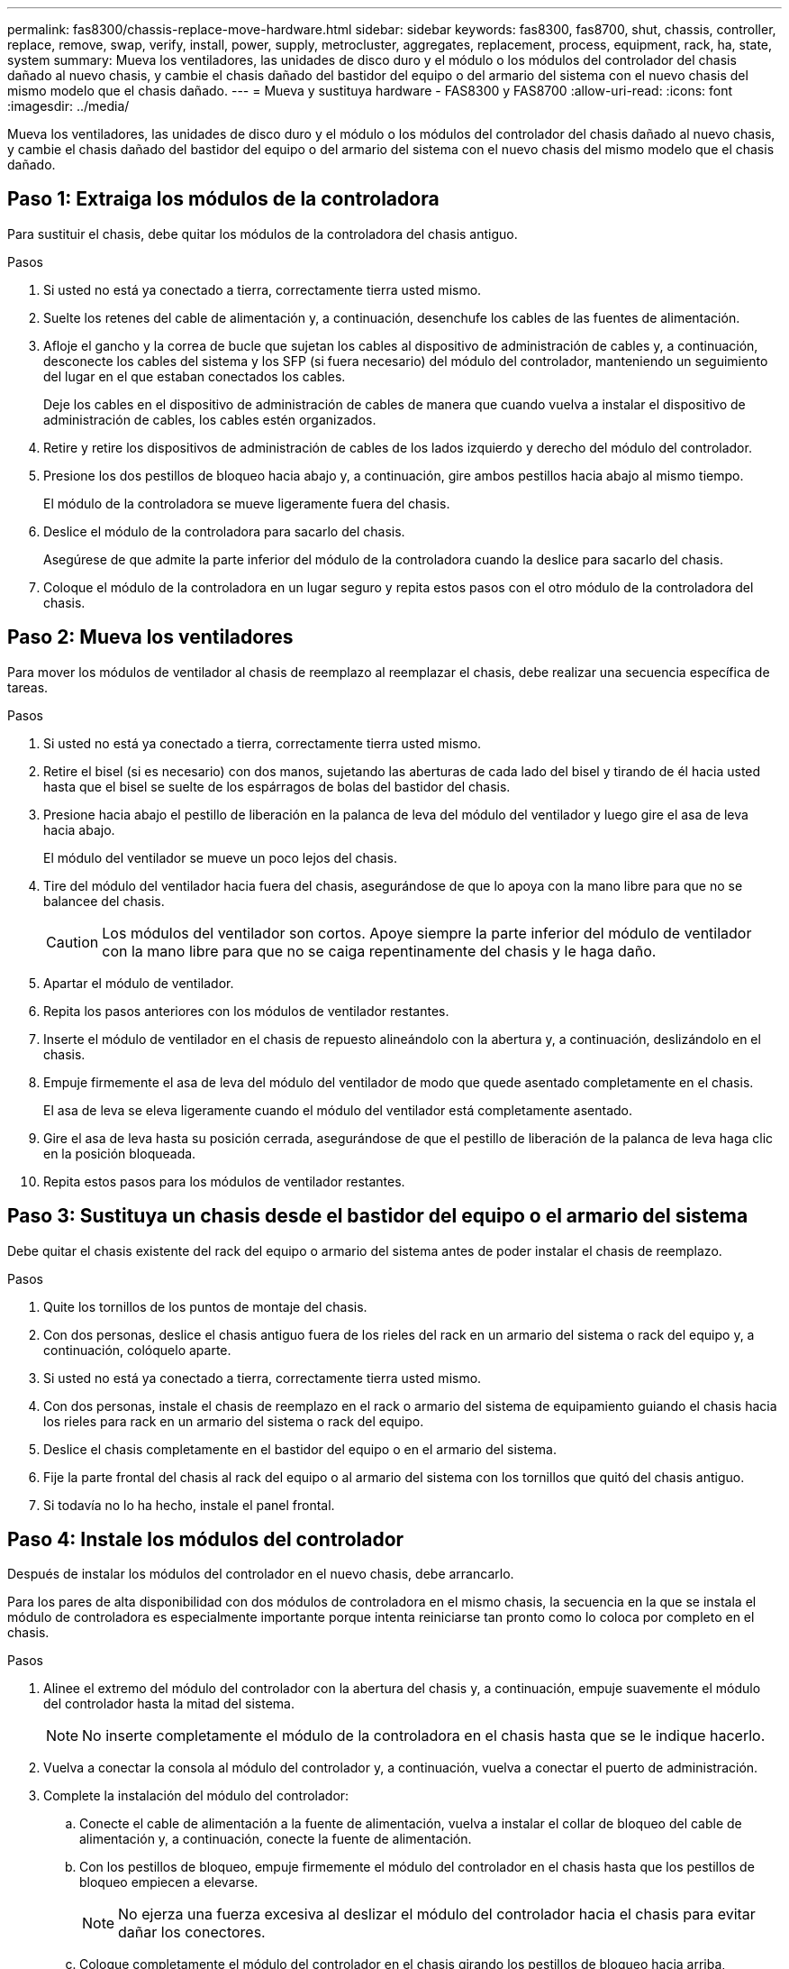 ---
permalink: fas8300/chassis-replace-move-hardware.html 
sidebar: sidebar 
keywords: fas8300, fas8700, shut, chassis, controller, replace, remove, swap, verify, install, power, supply, metrocluster, aggregates, replacement, process, equipment, rack, ha, state, system 
summary: Mueva los ventiladores, las unidades de disco duro y el módulo o los módulos del controlador del chasis dañado al nuevo chasis, y cambie el chasis dañado del bastidor del equipo o del armario del sistema con el nuevo chasis del mismo modelo que el chasis dañado. 
---
= Mueva y sustituya hardware - FAS8300 y FAS8700
:allow-uri-read: 
:icons: font
:imagesdir: ../media/


[role="lead"]
Mueva los ventiladores, las unidades de disco duro y el módulo o los módulos del controlador del chasis dañado al nuevo chasis, y cambie el chasis dañado del bastidor del equipo o del armario del sistema con el nuevo chasis del mismo modelo que el chasis dañado.



== Paso 1: Extraiga los módulos de la controladora

Para sustituir el chasis, debe quitar los módulos de la controladora del chasis antiguo.

.Pasos
. Si usted no está ya conectado a tierra, correctamente tierra usted mismo.
. Suelte los retenes del cable de alimentación y, a continuación, desenchufe los cables de las fuentes de alimentación.
. Afloje el gancho y la correa de bucle que sujetan los cables al dispositivo de administración de cables y, a continuación, desconecte los cables del sistema y los SFP (si fuera necesario) del módulo del controlador, manteniendo un seguimiento del lugar en el que estaban conectados los cables.
+
Deje los cables en el dispositivo de administración de cables de manera que cuando vuelva a instalar el dispositivo de administración de cables, los cables estén organizados.

. Retire y retire los dispositivos de administración de cables de los lados izquierdo y derecho del módulo del controlador.
. Presione los dos pestillos de bloqueo hacia abajo y, a continuación, gire ambos pestillos hacia abajo al mismo tiempo.
+
El módulo de la controladora se mueve ligeramente fuera del chasis.

. Deslice el módulo de la controladora para sacarlo del chasis.
+
Asegúrese de que admite la parte inferior del módulo de la controladora cuando la deslice para sacarlo del chasis.

. Coloque el módulo de la controladora en un lugar seguro y repita estos pasos con el otro módulo de la controladora del chasis.




== Paso 2: Mueva los ventiladores

Para mover los módulos de ventilador al chasis de reemplazo al reemplazar el chasis, debe realizar una secuencia específica de tareas.

.Pasos
. Si usted no está ya conectado a tierra, correctamente tierra usted mismo.
. Retire el bisel (si es necesario) con dos manos, sujetando las aberturas de cada lado del bisel y tirando de él hacia usted hasta que el bisel se suelte de los espárragos de bolas del bastidor del chasis.
. Presione hacia abajo el pestillo de liberación en la palanca de leva del módulo del ventilador y luego gire el asa de leva hacia abajo.
+
El módulo del ventilador se mueve un poco lejos del chasis.

. Tire del módulo del ventilador hacia fuera del chasis, asegurándose de que lo apoya con la mano libre para que no se balancee del chasis.
+

CAUTION: Los módulos del ventilador son cortos. Apoye siempre la parte inferior del módulo de ventilador con la mano libre para que no se caiga repentinamente del chasis y le haga daño.

. Apartar el módulo de ventilador.
. Repita los pasos anteriores con los módulos de ventilador restantes.
. Inserte el módulo de ventilador en el chasis de repuesto alineándolo con la abertura y, a continuación, deslizándolo en el chasis.
. Empuje firmemente el asa de leva del módulo del ventilador de modo que quede asentado completamente en el chasis.
+
El asa de leva se eleva ligeramente cuando el módulo del ventilador está completamente asentado.

. Gire el asa de leva hasta su posición cerrada, asegurándose de que el pestillo de liberación de la palanca de leva haga clic en la posición bloqueada.
. Repita estos pasos para los módulos de ventilador restantes.




== Paso 3: Sustituya un chasis desde el bastidor del equipo o el armario del sistema

Debe quitar el chasis existente del rack del equipo o armario del sistema antes de poder instalar el chasis de reemplazo.

.Pasos
. Quite los tornillos de los puntos de montaje del chasis.
. Con dos personas, deslice el chasis antiguo fuera de los rieles del rack en un armario del sistema o rack del equipo y, a continuación, colóquelo aparte.
. Si usted no está ya conectado a tierra, correctamente tierra usted mismo.
. Con dos personas, instale el chasis de reemplazo en el rack o armario del sistema de equipamiento guiando el chasis hacia los rieles para rack en un armario del sistema o rack del equipo.
. Deslice el chasis completamente en el bastidor del equipo o en el armario del sistema.
. Fije la parte frontal del chasis al rack del equipo o al armario del sistema con los tornillos que quitó del chasis antiguo.
. Si todavía no lo ha hecho, instale el panel frontal.




== Paso 4: Instale los módulos del controlador

Después de instalar los módulos del controlador en el nuevo chasis, debe arrancarlo.

Para los pares de alta disponibilidad con dos módulos de controladora en el mismo chasis, la secuencia en la que se instala el módulo de controladora es especialmente importante porque intenta reiniciarse tan pronto como lo coloca por completo en el chasis.

.Pasos
. Alinee el extremo del módulo del controlador con la abertura del chasis y, a continuación, empuje suavemente el módulo del controlador hasta la mitad del sistema.
+

NOTE: No inserte completamente el módulo de la controladora en el chasis hasta que se le indique hacerlo.

. Vuelva a conectar la consola al módulo del controlador y, a continuación, vuelva a conectar el puerto de administración.
. Complete la instalación del módulo del controlador:
+
.. Conecte el cable de alimentación a la fuente de alimentación, vuelva a instalar el collar de bloqueo del cable de alimentación y, a continuación, conecte la fuente de alimentación.
.. Con los pestillos de bloqueo, empuje firmemente el módulo del controlador en el chasis hasta que los pestillos de bloqueo empiecen a elevarse.
+

NOTE: No ejerza una fuerza excesiva al deslizar el módulo del controlador hacia el chasis para evitar dañar los conectores.

.. Coloque completamente el módulo del controlador en el chasis girando los pestillos de bloqueo hacia arriba, inclinándolos de manera que borren los pasadores de bloqueo, empuje suavemente el controlador hasta que encaje y, a continuación, baje los pestillos de bloqueo a la posición de bloqueo.
+
El módulo de la controladora comienza a arrancar tan pronto como se asienta completamente en el chasis. Esté preparado para interrumpir el proceso de arranque.

.. Si aún no lo ha hecho, vuelva a instalar el dispositivo de administración de cables.
.. Interrumpa el proceso de arranque normal y arranque en EL CARGADOR pulsando `Ctrl-C`.
+

NOTE: Si el sistema se detiene en el menú de inicio, seleccione la opción para arrancar EN EL CARGADOR.

.. En el aviso del CARGADOR, introduzca `bye` Para reiniciar las tarjetas PCIe y otros componentes.
.. Interrumpa el proceso de arranque y arranque en el símbolo del sistema del CARGADOR pulsando `Ctrl-C`.
+
Si el sistema se detiene en el menú de inicio, seleccione la opción para arrancar EN EL CARGADOR.



. Repita los pasos anteriores para instalar la segunda controladora en el chasis nuevo.


